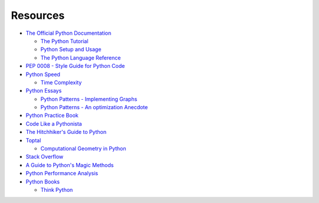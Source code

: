 .. _python-resources:

********************************************************************************
Resources
********************************************************************************


* `The Official Python Documentation <https://docs.python.org/2/index.html>`_

  * `The Python Tutorial <https://docs.python.org/2/tutorial/index.html>`_
  * `Python Setup and Usage <https://docs.python.org/2/using/index.html>`_
  * `The Python Language Reference <https://docs.python.org/2/reference/index.html>`_

* `PEP 0008 - Style Guide for Python Code <https://www.python.org/dev/peps/pep-0008/>`_

* `Python Speed <https://wiki.python.org/moin/PythonSpeed/PerformanceTips>`_

  * `Time Complexity <https://wiki.python.org/moin/TimeComplexity>`_

* `Python Essays <https://www.python.org/doc/essays/>`_

  * `Python Patterns - Implementing Graphs <https://www.python.org/doc/essays/graphs/>`_
  * `Python Patterns - An optimization Anecdote <https://www.python.org/doc/essays/list2str/>`_

* `Python Practice Book <http://anandology.com/python-practice-book/index.html>`_

* `Code Like a Pythonista <http://python.net/~goodger/projects/pycon/2007/idiomatic/handout.html>`_

* `The Hitchhiker's Guide to Python <http://docs.python-guide.org/en/latest/>`_

* `Toptal <http://www.toptal.com>`_

  * `Computational Geometry in Python <http://www.toptal.com/python/computational-geometry-in-python-from-theory-to-implementation>`_

* `Stack Overflow <http://stackoverflow.com/>`_

* `A Guide to Python's Magic Methods <http://www.rafekettler.com/magicmethods.html>`_

* `Python Performance Analysis <https://www.huyng.com/posts/python-performance-analysis>`_

* `Python Books <http://pythonbooks.revolunet.com/>`_

  * `Think Python <http://www.greenteapress.com/thinkpython/thinkpython.pdf>`_

